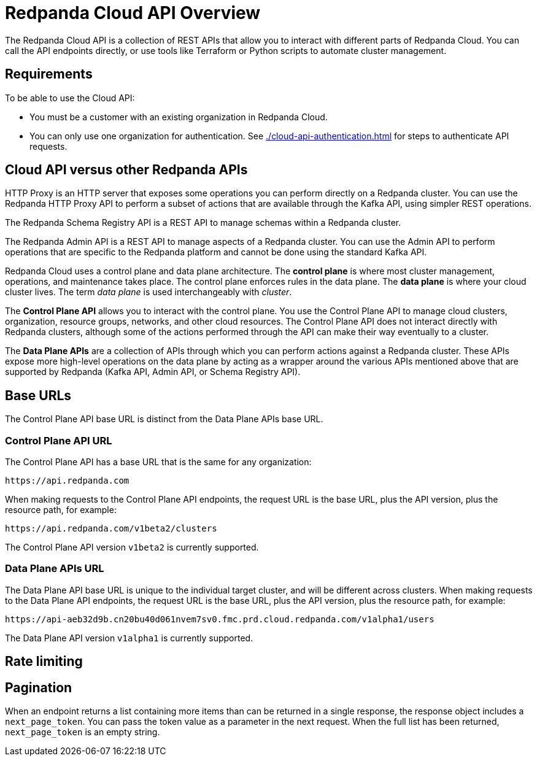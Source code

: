 = Redpanda Cloud API Overview
:description: Learn about using the Cloud API to manage clusters and cloud resources.
:page-cloud: true
:page-api: cloud
:page-api-slot: overview

The Redpanda Cloud API is a collection of REST APIs that allow you to interact with different parts of Redpanda Cloud. You can call the API endpoints directly, or use tools like Terraform or Python scripts to automate cluster management.

== Requirements

To be able to use the Cloud API:

* You must be a customer with an existing organization in Redpanda Cloud.
* You can only use one organization for authentication. See xref:./cloud-api-authentication.adoc[] for steps to authenticate API requests.

== Cloud API versus other Redpanda APIs

HTTP Proxy is an HTTP server that exposes some operations you can perform directly on a Redpanda cluster. You can use the Redpanda HTTP Proxy API to perform a subset of actions that are available through the Kafka API, using simpler REST operations.

The Redpanda Schema Registry API is a REST API to manage schemas within a Redpanda cluster.

The Redpanda Admin API is a REST API to manage aspects of a Redpanda cluster. You can use the Admin API to perform operations that are specific to the Redpanda platform and cannot be done using the standard Kafka API.

Redpanda Cloud uses a control plane and data plane architecture. The *control plane* is where most cluster management, operations, and maintenance takes place. The control plane enforces rules in the data plane. The *data plane* is where your cloud cluster lives. The term _data plane_ is used interchangeably with _cluster_. 

The *Control Plane API* allows you to interact with the control plane. You use the Control Plane API to manage cloud clusters, organization, resource groups, networks, and other cloud resources. The Control Plane API does not interact directly with Redpanda clusters, although some of the actions performed through the API can make their way eventually to a cluster.

The *Data Plane APIs* are a collection of APIs through which you can perform actions against a Redpanda cluster. These APIs expose more high-level operations on the data plane by acting as a wrapper around the various APIs mentioned above that are supported by Redpanda (Kafka API, Admin API, or Schema Registry API). 

== Base URLs

The Control Plane API base URL is distinct from the Data Plane APIs base URL.

=== Control Plane API URL

The Control Plane API has a base URL that is the same for any organization:

----
https://api.redpanda.com
----

When making requests to the Control Plane API endpoints, the request URL is the base URL, plus the API version, plus the resource path, for example:

[,bash]
----
https://api.redpanda.com/v1beta2/clusters
----

The Control Plane API version `v1beta2` is currently supported.

=== Data Plane APIs URL

The Data Plane API base URL is unique to the individual target cluster, and will be different across clusters. When making requests to the Data Plane API endpoints, the request URL is the base URL, plus the API version, plus the resource path, for example:

[,bash]
----
https://api-aeb32d9b.cn20bu40d061nvem7sv0.fmc.prd.cloud.redpanda.com/v1alpha1/users
----

The Data Plane API version `v1alpha1` is currently supported.

== Rate limiting


== Pagination

When an endpoint returns a list containing more items than can be returned in a single response, the response object includes a `next_page_token`. You can pass the token value as a parameter in the next request. When the full list has been returned, `next_page_token` is an empty string.

// Should long-running operations go in this doc?

////

Move this to openapi spec

== Use the API reference to interact with the Cloud API

All Cloud API endpoints are documented in our API reference. In the API docs, you can:

- Invoke all endpoints directly from your browser.
- Inspect the autogenerated cURL request based on the input parameters you provide.
- See the request and response schema for different HTTP status codes, and request and response examples. 

Before you can issue actual requests from the browser against the API, you must:

. Be logged in to your https://cloud.redpanda.com/[Redpanda Cloud] account.
. In the API reference, click *Authentication* in the sidebar.
. Click the *Get Token* button. Do not edit the input field next to the button.
. If successful, the text “1 API key applied” displays near the top of the page.
. Choose the correct API server for your request.

=== Make a request to the Control Plane API on the reference page

For requests to the Control Plane API:

. Click *API Servers* in the sidebar. 
. Select “https://api.redpanda.com - Controlplane API”. 
. From the Control Plane API endpoint reference, you can make a request by clicking the *Try* button. Make sure to enter any required parameter values, and provide the request body object if necessary.

=== Make a request to the Data Plane APIs on the reference page

All other services consist of Data Plane API endpoints. To make requests to these endpoints: 

. Make a Get Cluster request for your target cluster.
. The Get Cluster response contains the Data Plane API URL. Copy the value of `dataplane_api.url` from the response body. 
. Click *API Servers* in the sidebar and select “{dataplane_api_url} - Dataplane API”.
. Paste the URL into the dataplane_api_url input field.


////

